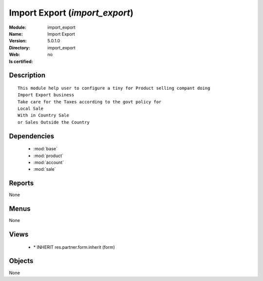
.. module:: import_export
    :synopsis: Import Export
    :noindex:
.. 

.. raw:: html

    <link rel="stylesheet" href="../_static/hide_objects_in_sidebar.css" type="text/css" />

Import Export (*import_export*)
===============================
:Module: import_export
:Name: Import Export
:Version: 5.0.1.0
:Directory: import_export
:Web: 
:Is certified: no

Description
-----------

::

  This module help user to configure a tiny for Product selling compant doing 
  Import Export business
  Take care for the Taxes according to the govt policy for 
  Local Sale
  With in Country Sale
  or Sales Outside the Country

Dependencies
------------

 * :mod:`base`
 * :mod:`product`
 * :mod:`account`
 * :mod:`sale`

Reports
-------

None


Menus
-------


None


Views
-----

 * \* INHERIT res.partner.form.inherit (form)


Objects
-------

None
